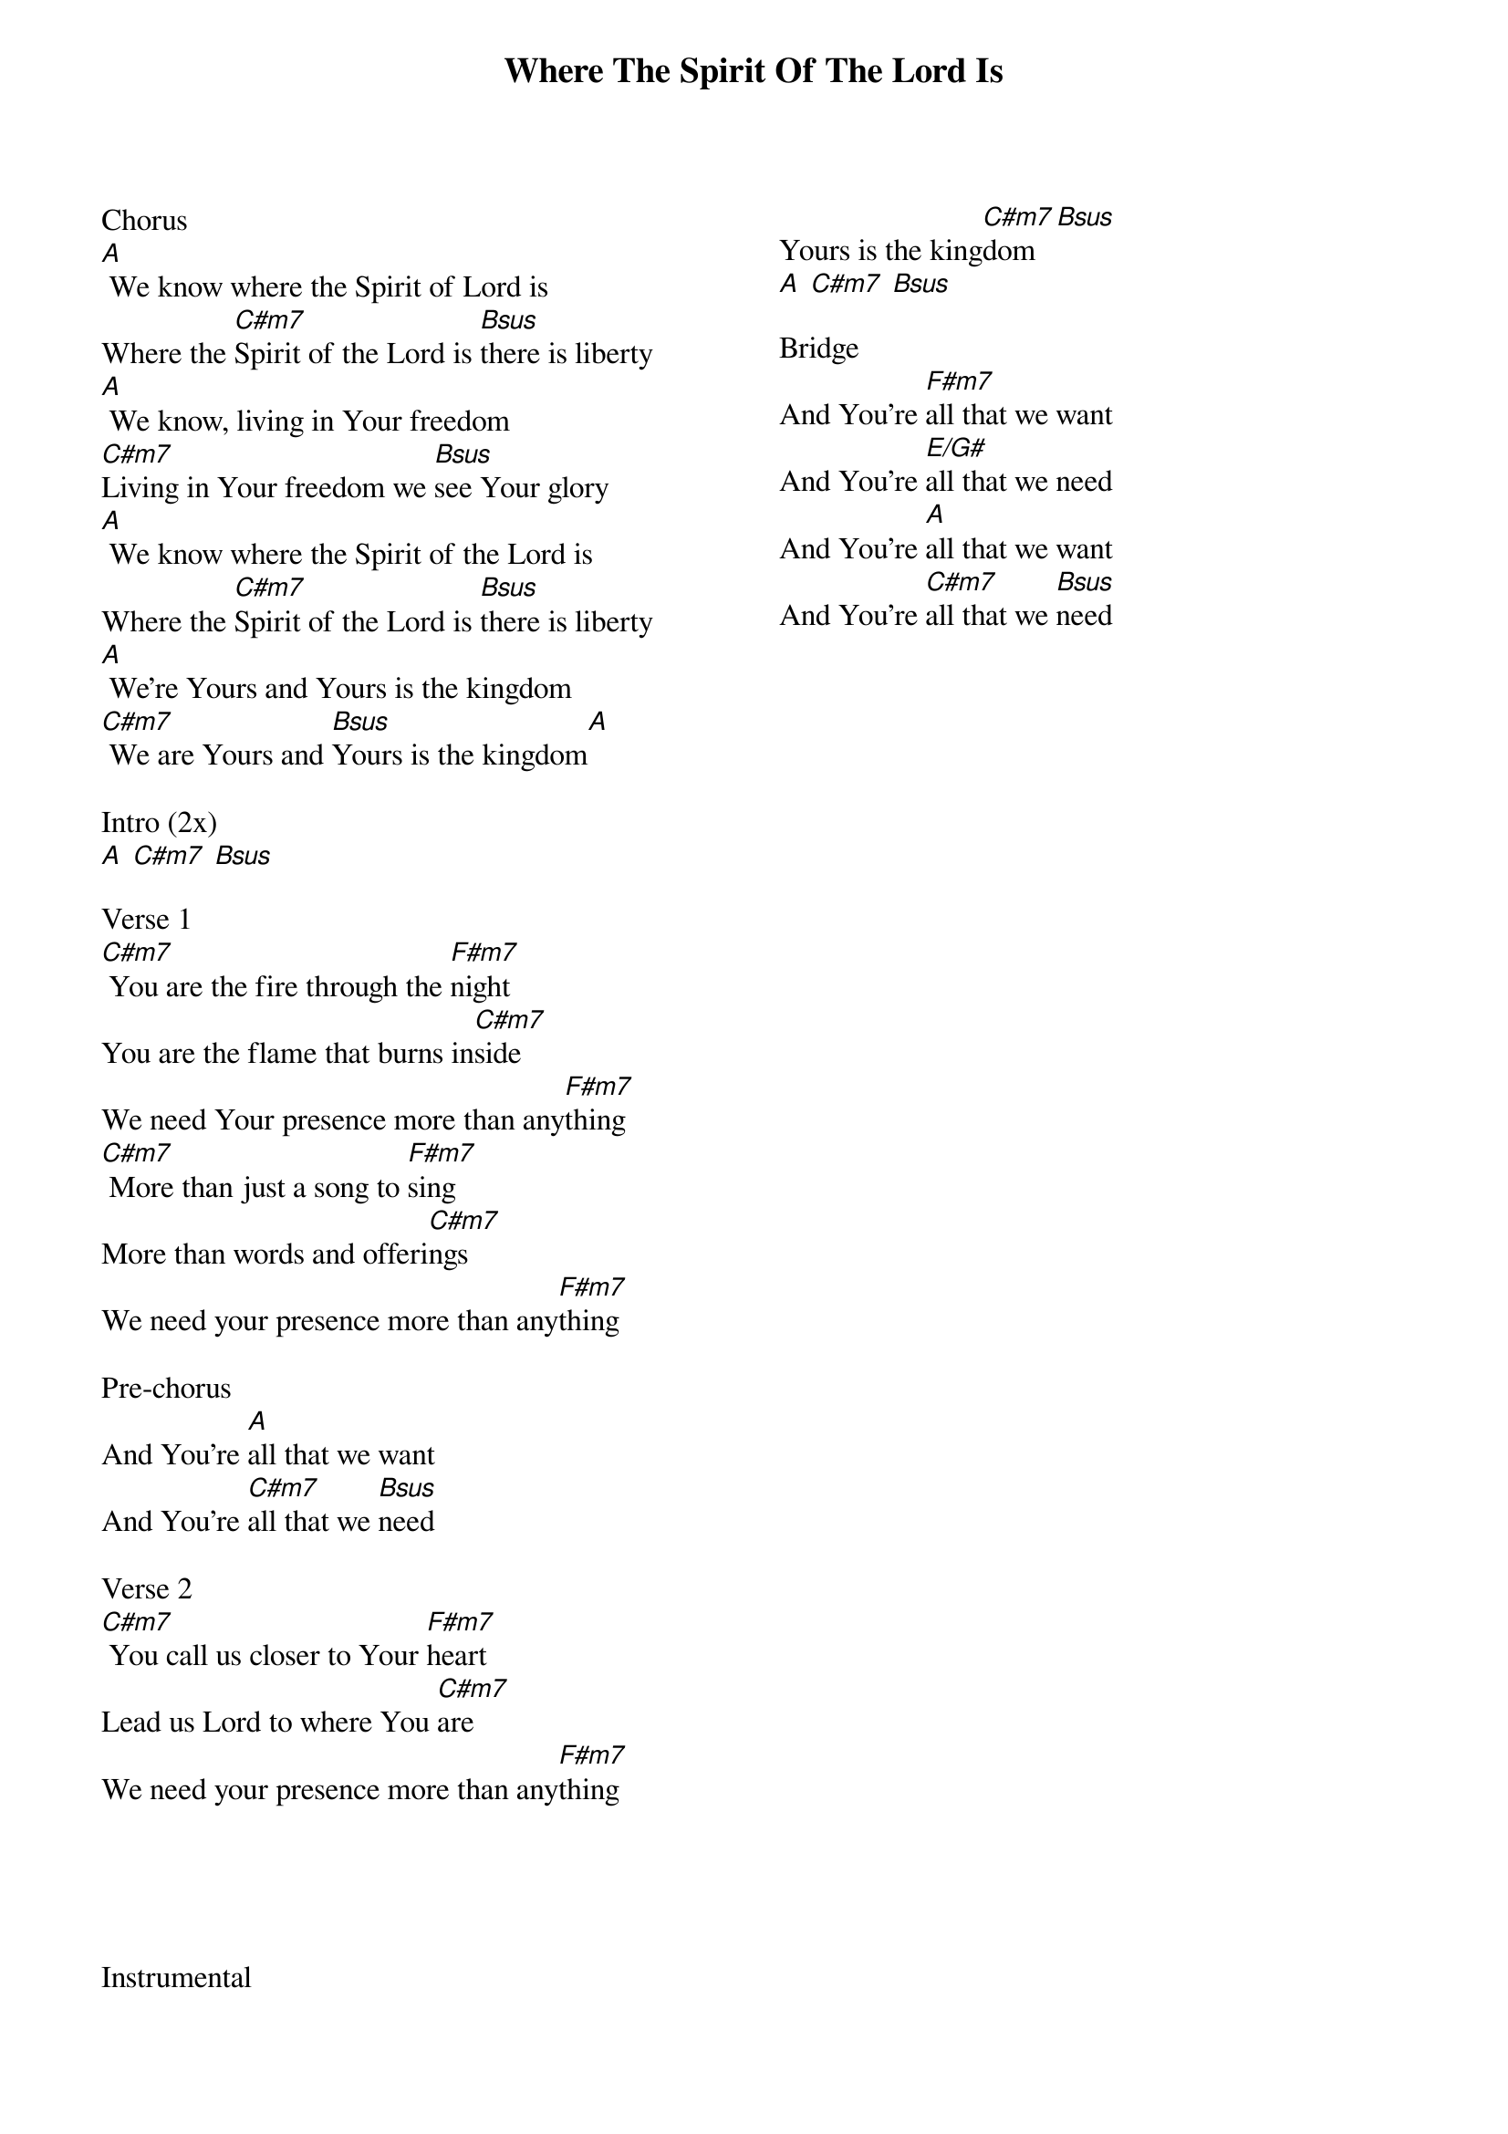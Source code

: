 {title: Where The Spirit Of The Lord Is}
{artist: Chris Tomlin}
{ng}
{columns: 2}
Chorus 
[A] We know where the Spirit of Lord is 
Where the [C#m7]Spirit of the Lord is [Bsus]there is liberty
[A] We know, living in Your freedom
[C#m7]Living in Your freedom we [Bsus]see Your glory
[A] We know where the Spirit of the Lord is
Where the [C#m7]Spirit of the Lord is [Bsus]there is liberty
[A] We're Yours and Yours is the kingdom
[C#m7] We are Yours and [Bsus]Yours is the kingdom[A]

Intro (2x)
[A] [C#m7] [Bsus]

Verse 1
[C#m7] You are the fire through the [F#m7]night
You are the flame that burns in[C#m7]side
We need Your presence more than any[F#m7]thing
[C#m7] More than just a song to [F#m7]sing
More than words and offeri[C#m7]ngs
We need your presence more than any[F#m7]thing

Pre-chorus
And You're [A]all that we want
And You're [C#m7]all that we [Bsus]need

Verse 2
[C#m7] You call us closer to Your [F#m7]heart
Lead us Lord to where You [C#m7]are
We need your presence more than any[F#m7]thing





Instrumental
Yours is the king[C#m7]dom [Bsus]
[A] [C#m7] [Bsus]

Bridge
And You're [F#m7]all that we want
And You're [E/G#]all that we need
And You're [A]all that we want
And You're [C#m7]all that we [Bsus]need